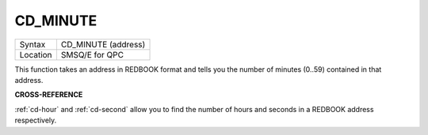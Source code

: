 ..  _cd-minute:

CD\_MINUTE
==========

+----------+-------------------------------------------------------------------+
| Syntax   |  CD\_MINUTE (address)                                             |
+----------+-------------------------------------------------------------------+
| Location |  SMSQ/E for QPC                                                   |
+----------+-------------------------------------------------------------------+

This function takes an address in REDBOOK format and tells you the
number of minutes (0..59) contained in that address.

**CROSS-REFERENCE**

:ref:`cd-hour` and
:ref:`cd-second` allow you to find the number
of hours and seconds in a REDBOOK address respectively.

